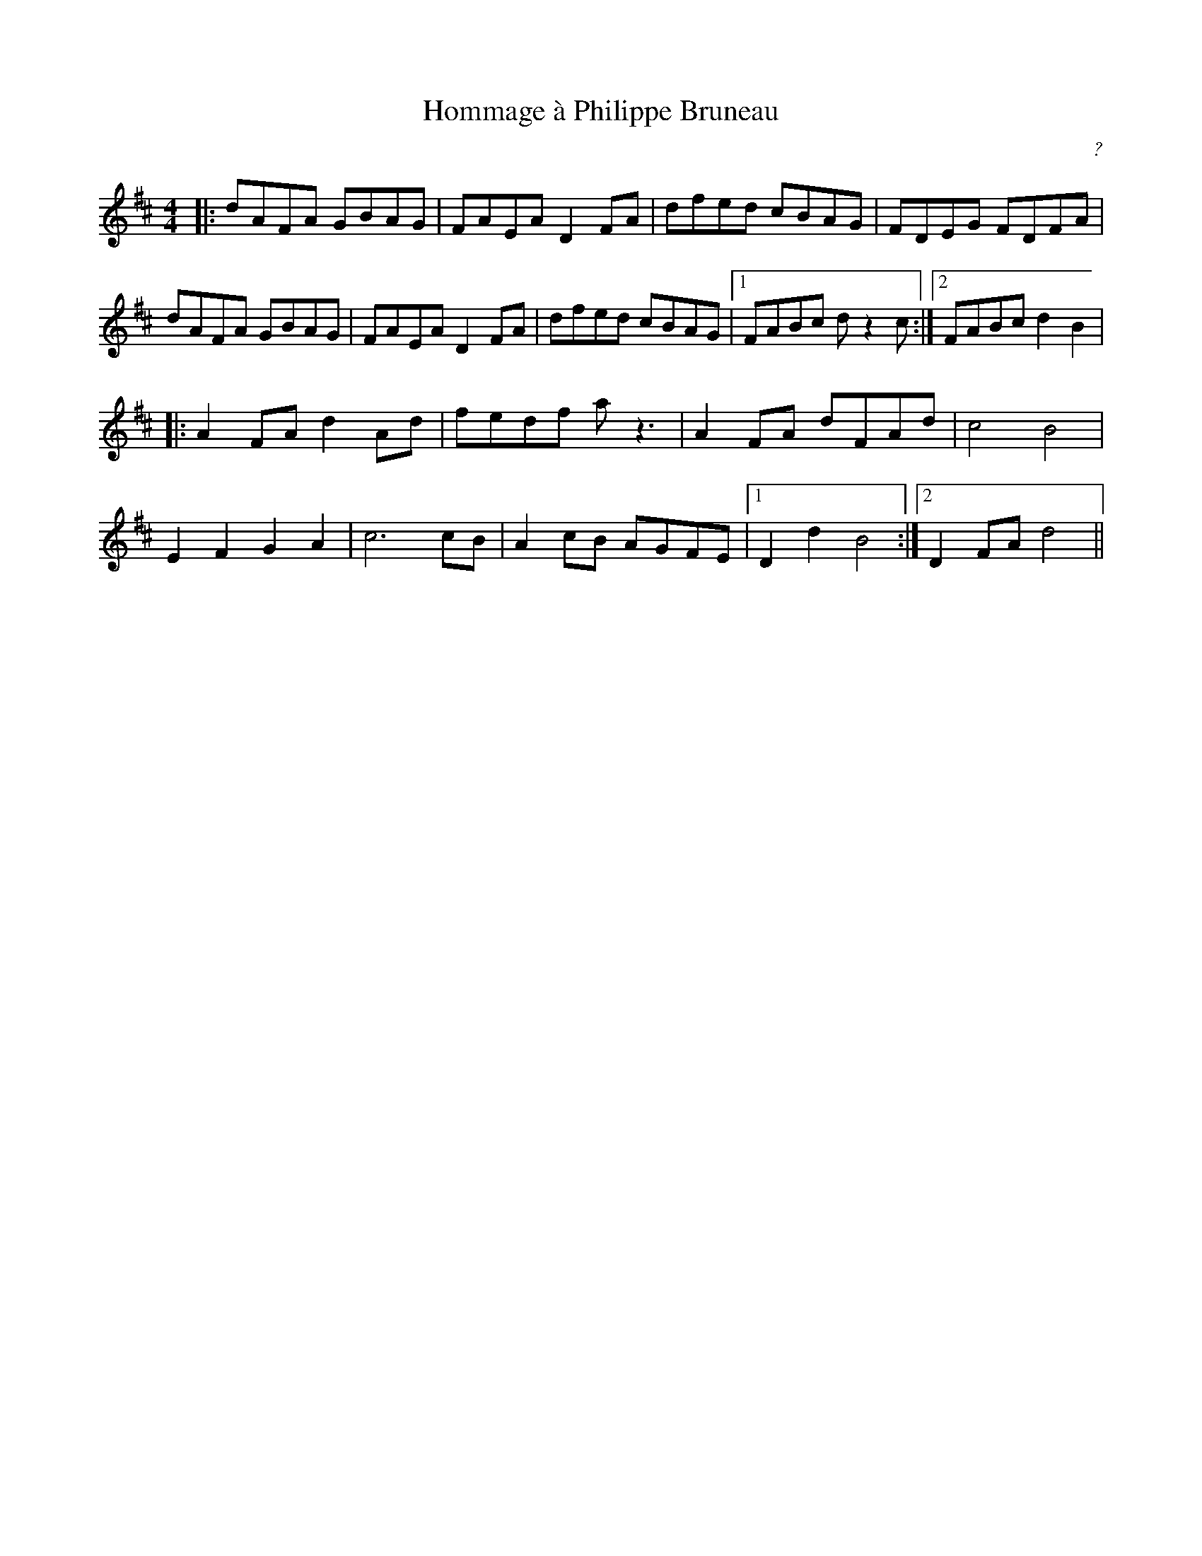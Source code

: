 X: 2
T: Hommage \`a Philippe Bruneau
C: ?
R: reel
M: 4/4
L: 1/8
K: Dmaj
|:dAFA GBAG|FAEA D2FA|dfed cBAG|FDEG FDFA|
dAFA GBAG|FAEA D2FA|dfed cBAG|1 FABc dz2c:|2 FABc d2B2|
|:A2 FA d2Ad|fedf az3|A2FA dFAd | c4 B4 |
E2 F2 G2 A2|c6cB|A2cB AGFE|1 D2d2B4:|2 D2FA d4|| 